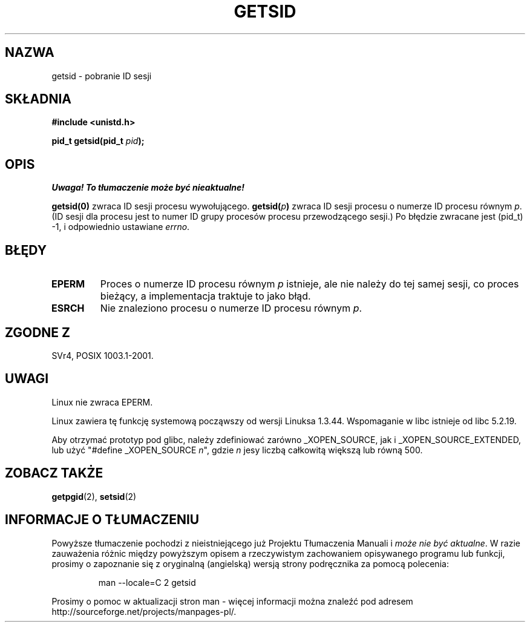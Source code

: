 .\" {PTM/PB/0.1/02-03-1999/"pobierz/ustaw id sesji"}
.\" Translation 1999 Przemek Borys <pborys@dione.ids.pl>
.\" Last update: A. Krzysztofowicz <ankry@mif.pg.gda.pl>, Jan 2002,
.\"              manpages 1.47
.\"
.\" Copyright (C) 1996 Andries Brouwer (aeb@cwi.nl)
.\"
.\" This is free documentation; you can redistribute it and/or
.\" modify it under the terms of the GNU General Public License as
.\" published by the Free Software Foundation; either version 2 of
.\" the License, or (at your option) any later version.
.\"
.\" The GNU General Public License's references to "object code"
.\" and "executables" are to be interpreted as the output of any
.\" document formatting or typesetting system, including
.\" intermediate and printed output.
.\"
.\" This manual is distributed in the hope that it will be useful,
.\" but WITHOUT ANY WARRANTY; without even the implied warranty of
.\" MERCHANTABILITY or FITNESS FOR A PARTICULAR PURPOSE.  See the
.\" GNU General Public License for more details.
.\"
.\" You should have received a copy of the GNU General Public
.\" License along with this manual; if not, write to the Free
.\" Software Foundation, Inc., 59 Temple Place, Suite 330, Boston, MA 02111,
.\" USA.
.\"
.\" Modified Thu Oct 31 14:18:40 1996 by Eric S. Raymond <esr@y\thyrsus.com>
.\" Modified 2001-12-17, aeb
.TH GETSID 2 2001-12-17 "Linux 2.5.0" "Podręcznik programisty Linuksa"
.SH NAZWA
getsid \- pobranie ID sesji
.SH SKŁADNIA
.B #include <unistd.h>
.sp
.BI "pid_t getsid(pid_t" " pid" );
.SH OPIS
\fI Uwaga! To tłumaczenie może być nieaktualne!\fP
.PP
.B getsid(0)
zwraca ID sesji procesu wywołującego.
.BI getsid( p )
zwraca ID sesji procesu o numerze ID procesu równym
.IR p .
(ID sesji dla procesu jest to numer ID grupy procesów procesu przewodzącego
sesji.)
Po błędzie zwracane jest (pid_t) \-1, i odpowiednio ustawiane
.IR errno .
.SH BŁĘDY
.TP
.B EPERM
Proces o numerze ID procesu równym
.I p
istnieje, ale nie należy do tej samej sesji, co proces bieżący,
a implementacja traktuje to jako błąd.
.TP
.B ESRCH
Nie znaleziono procesu o numerze ID procesu równym
.IR p .
.SH "ZGODNE Z"
SVr4, POSIX 1003.1-2001.
.SH UWAGI
Linux nie zwraca EPERM.
.LP
Linux zawiera tę funkcję systemową począwszy od wersji Linuksa 1.3.44.
Wspomaganie w libc istnieje od libc 5.2.19.
.LP
Aby otrzymać prototyp pod glibc, należy zdefiniować zarówno _XOPEN_SOURCE,
jak i _XOPEN_SOURCE_EXTENDED, lub użyć "#define _XOPEN_SOURCE \fIn\fP", gdzie
\fIn\fP jesy liczbą całkowitą większą lub równą 500.
.SH "ZOBACZ TAKŻE"
.BR getpgid (2),
.BR setsid (2)
.SH "INFORMACJE O TŁUMACZENIU"
Powyższe tłumaczenie pochodzi z nieistniejącego już Projektu Tłumaczenia Manuali i 
\fImoże nie być aktualne\fR. W razie zauważenia różnic między powyższym opisem
a rzeczywistym zachowaniem opisywanego programu lub funkcji, prosimy o zapoznanie 
się z oryginalną (angielską) wersją strony podręcznika za pomocą polecenia:
.IP
man \-\-locale=C 2 getsid
.PP
Prosimy o pomoc w aktualizacji stron man \- więcej informacji można znaleźć pod
adresem http://sourceforge.net/projects/manpages\-pl/.
